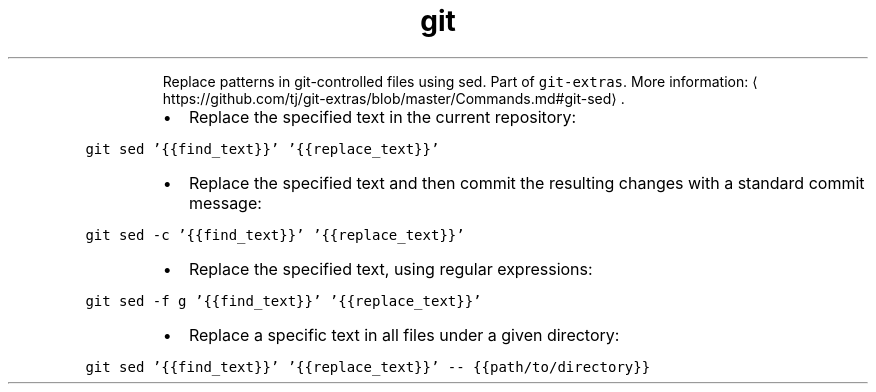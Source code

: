 .TH git sed
.PP
.RS
Replace patterns in git\-controlled files using sed.
Part of \fB\fCgit\-extras\fR\&.
More information: \[la]https://github.com/tj/git-extras/blob/master/Commands.md#git-sed\[ra]\&.
.RE
.RS
.IP \(bu 2
Replace the specified text in the current repository:
.RE
.PP
\fB\fCgit sed '{{find_text}}' '{{replace_text}}'\fR
.RS
.IP \(bu 2
Replace the specified text and then commit the resulting changes with a standard commit message:
.RE
.PP
\fB\fCgit sed \-c '{{find_text}}' '{{replace_text}}'\fR
.RS
.IP \(bu 2
Replace the specified text, using regular expressions:
.RE
.PP
\fB\fCgit sed \-f g '{{find_text}}' '{{replace_text}}'\fR
.RS
.IP \(bu 2
Replace a specific text in all files under a given directory:
.RE
.PP
\fB\fCgit sed '{{find_text}}' '{{replace_text}}' \-\- {{path/to/directory}}\fR
